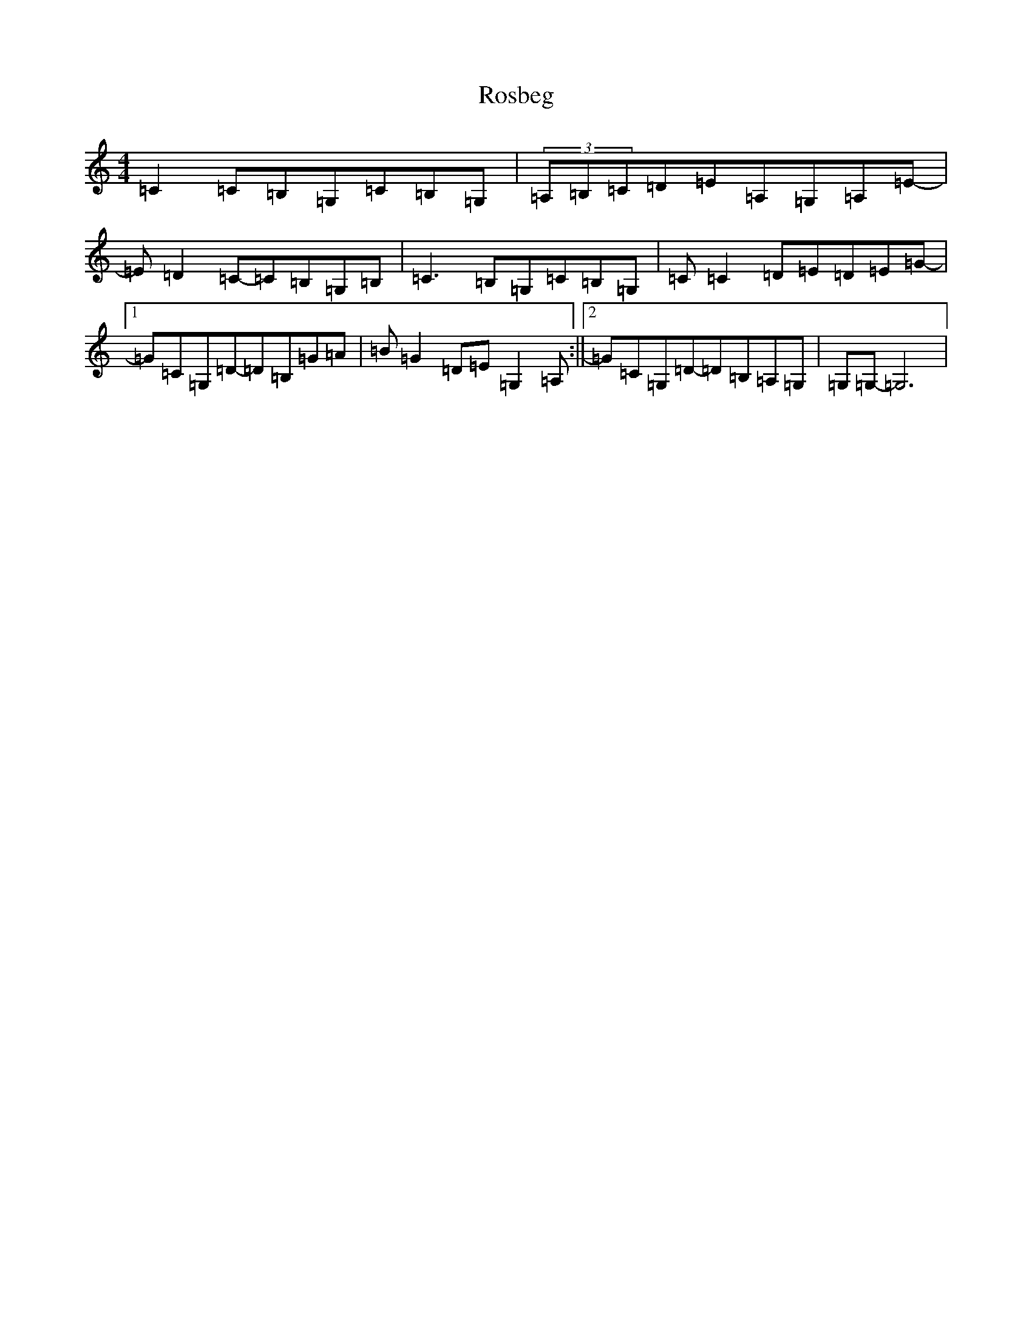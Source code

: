 X: 18509
T: Rosbeg
S: https://thesession.org/tunes/2304#setting2304
Z: G Major
R: reel
M: 4/4
L: 1/8
K: C Major
=C2=C=B,=G,=C=B,=G,|(3=A,=B,=C=D=E=A,=G,=A,=E-|=E=D2=C-=C=B,=G,=B,|=C3=B,=G,=C=B,=G,|=C=C2=D=E=D=E=G-|1=G=C=G,=D-=D=B,=G=A|=B=G2=D=E=G,2=A,:||2=G=C=G,=D-=D=B,=A,=G,|=G,=G,-=G,6|